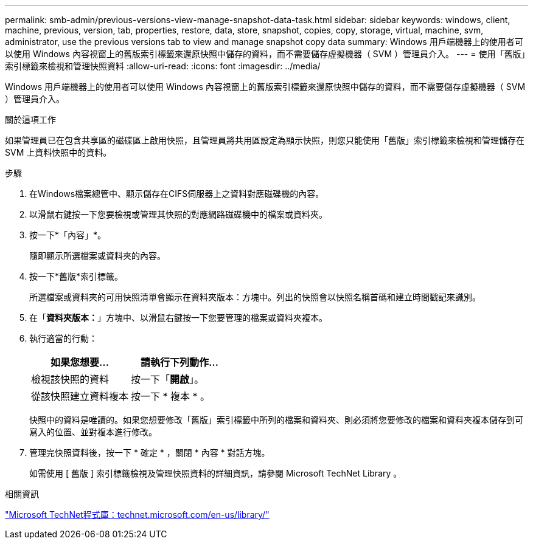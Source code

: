 ---
permalink: smb-admin/previous-versions-view-manage-snapshot-data-task.html 
sidebar: sidebar 
keywords: windows, client, machine, previous, version, tab, properties, restore, data, store, snapshot, copies, copy, storage, virtual, machine, svm, administrator, use the previous versions tab to view and manage snapshot copy data 
summary: Windows 用戶端機器上的使用者可以使用 Windows 內容視窗上的舊版索引標籤來還原快照中儲存的資料，而不需要儲存虛擬機器（ SVM ）管理員介入。 
---
= 使用「舊版」索引標籤來檢視和管理快照資料
:allow-uri-read: 
:icons: font
:imagesdir: ../media/


[role="lead"]
Windows 用戶端機器上的使用者可以使用 Windows 內容視窗上的舊版索引標籤來還原快照中儲存的資料，而不需要儲存虛擬機器（ SVM ）管理員介入。

.關於這項工作
如果管理員已在包含共享區的磁碟區上啟用快照，且管理員將共用區設定為顯示快照，則您只能使用「舊版」索引標籤來檢視和管理儲存在 SVM 上資料快照中的資料。

.步驟
. 在Windows檔案總管中、顯示儲存在CIFS伺服器上之資料對應磁碟機的內容。
. 以滑鼠右鍵按一下您要檢視或管理其快照的對應網路磁碟機中的檔案或資料夾。
. 按一下*「內容」*。
+
隨即顯示所選檔案或資料夾的內容。

. 按一下*舊版*索引標籤。
+
所選檔案或資料夾的可用快照清單會顯示在資料夾版本：方塊中。列出的快照會以快照名稱首碼和建立時間戳記來識別。

. 在「*資料夾版本：*」方塊中、以滑鼠右鍵按一下您要管理的檔案或資料夾複本。
. 執行適當的行動：
+
|===
| 如果您想要... | 請執行下列動作... 


 a| 
檢視該快照的資料
 a| 
按一下「*開啟*」。



 a| 
從該快照建立資料複本
 a| 
按一下 * 複本 * 。

|===
+
快照中的資料是唯讀的。如果您想要修改「舊版」索引標籤中所列的檔案和資料夾、則必須將您要修改的檔案和資料夾複本儲存到可寫入的位置、並對複本進行修改。

. 管理完快照資料後，按一下 * 確定 * ，關閉 * 內容 * 對話方塊。
+
如需使用 [ 舊版 ] 索引標籤檢視及管理快照資料的詳細資訊，請參閱 Microsoft TechNet Library 。



.相關資訊
http://technet.microsoft.com/en-us/library/["Microsoft TechNet程式庫：technet.microsoft.com/en-us/library/"]
